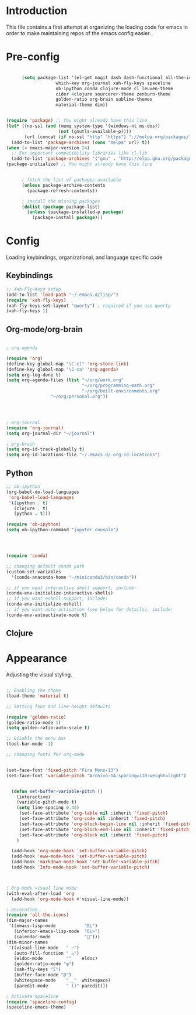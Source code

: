 * Introduction

This file contains a first attempt at organizing the loading code for emacs in order to make maintaining repos of the emacs config easier.
* Pre-config

#+begin_src emacs-lisp :tangle yes

	  (setq package-list '(el-get magit dash dash-functional all-the-icons
			       which-key org-journal xah-fly-keys spaceline
			       ob-ipython conda clojure-mode cl leuven-theme
			       cider 4clojure sourcerer-theme zenburn-theme
			       golden-ratio org-brain sublime-themes
			       material-theme dim))


(require 'package) ;; You might already have this line
(let* ((no-ssl (and (memq system-type '(windows-nt ms-dos))
                    (not (gnutls-available-p))))
       (url (concat (if no-ssl "http" "https") "://melpa.org/packages/")))
  (add-to-list 'package-archives (cons "melpa" url) t))
(when (< emacs-major-version 24)
  ;; For important compatibility libraries like cl-lib
  (add-to-list 'package-archives '("gnu" . "http://elpa.gnu.org/packages/")))
(package-initialize) ;; You might already have this line


	  ; fetch the list of packages available 
	  (unless package-archive-contents
	    (package-refresh-contents))

	  ; install the missing packages
	  (dolist (package package-list)
	    (unless (package-installed-p package)
	      (package-install package)))

#+end_src

* Config
Loading keybindings, organizational, and language specific code
** Keybindings

#+begin_src emacs-lisp :tangle yes
;; Xah-Fly-Keys setup
(add-to-list 'load-path "~/.emacs.d/lisp/")
(require 'xah-fly-keys)
(xah-fly-keys-set-layout "qwerty") ; required if you use qwerty
(xah-fly-keys 1)

#+end_src

** Org-mode/org-brain

#+begin_src emacs-lisp :tangle yes

; org-agenda

(require 'org)
(define-key global-map "\C-cl" 'org-store-link)
(define-key global-map "\C-ca" 'org-agenda)
(setq org-log-done t)
(setq org-agenda-files (list "~/org/work.org"
                             "~/org/programming-math.org" 
                             "~/org/built-environments.org"
			     "~/org/personal.org"))




; org-journal
(require 'org-journal)
(setq org-journal-dir "~/journal")

; org-brain
(setq org-id-track-globally t)
(setq org-id-locations-file "~/.emacs.d/.org-id-locations")

#+end_src

** Python
#+begin_src emacs-lisp :tangle yes
;; ob-ipython
(org-babel-do-load-languages
 'org-babel-load-languages
 '((ipython . t)
   (clojure . t)
   (python . t)))

(require 'ob-ipython)
(setq ob-ipython-command "jupyter console")




(require 'conda)

;; changing default conda path
(custom-set-variables
  '(conda-anaconda-home "~/miniconda3/bin/conda"))

;; if you want interactive shell support, include:
(conda-env-initialize-interactive-shells)
;; if you want eshell support, include:
(conda-env-initialize-eshell)
;; if you want auto-activation (see below for details), include:
(conda-env-autoactivate-mode t)

#+end_src

** Clojure
# #+begin_src emacs-lisp :tangle yes
# ; ob-clojure
# (setq org-babel-clojure-backend 'cider)
# (require 'ob-clojure)
# (require 'cider)

# #+end_src

* Appearance
Adjusting the visual styling.

#+begin_src emacs-lisp :tangle yes

;; Enabling the theme
(load-theme 'material t)

;; Setting font and line-height defaults

(require 'golden-ratio)
(golden-ratio-mode 1)
(setq golden-ratio-auto-scale t)

;; Disable the menu bar
(tool-bar-mode -1)

;; changing fonts for org-mode


(set-face-font 'fixed-pitch "Fira Mono-13")
(set-face-font 'variable-pitch "Archivo-14:spacing=110:weight=light")


  (defun set-buffer-variable-pitch ()
    (interactive)
    (variable-pitch-mode t)
    (setq line-spacing 0.45)
     (set-face-attribute 'org-table nil :inherit 'fixed-pitch)
     (set-face-attribute 'org-code nil :inherit 'fixed-pitch)
     (set-face-attribute 'org-block-begin-line nil :inherit 'fixed-pitch)
     (set-face-attribute 'org-block-end-line nil :inherit 'fixed-pitch)
     (set-face-attribute 'org-block nil :inherit 'fixed-pitch)
    )

  (add-hook 'org-mode-hook 'set-buffer-variable-pitch)
  (add-hook 'eww-mode-hook 'set-buffer-variable-pitch)
  (add-hook 'markdown-mode-hook 'set-buffer-variable-pitch)
  (add-hook 'Info-mode-hook 'set-buffer-variable-pitch)



; Org-mode visual line mode
(with-eval-after-load 'org       
  (add-hook 'org-mode-hook #'visual-line-mode))

; Decoration
(require 'all-the-icons)
(dim-major-names
 '((emacs-lisp-mode           "EL")
   (inferior-emacs-lisp-mode  "EL>")
   (calendar-mode             "📆")))
(dim-minor-names
 '((visual-line-mode   " ↩")
   (auto-fill-function " ↵")
   (eldoc-mode         ""    eldoc)
   (golden-ratio-mode "φ")
   (xah-fly-keys "Σ")
   (buffer-face-mode "β")
   (whitespace-mode    " _"  whitespace)
   (paredit-mode       " ()" paredit)))

; Activate spaceline
(require 'spaceline-config)
(spaceline-emacs-theme)




#+end_src
